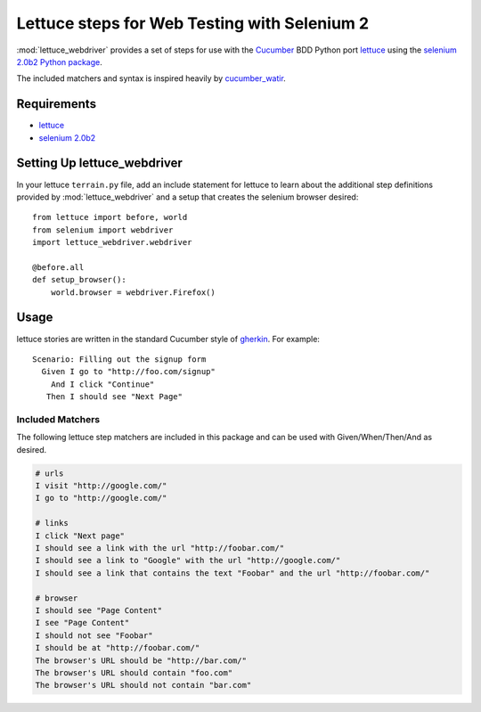=============================================
Lettuce steps for Web Testing with Selenium 2
=============================================

:mod:`lettuce_webdriver` provides a set of steps for use with the `Cucumber
<http://cukes.info/>`_ BDD Python port `lettuce <http://lettuce.it/>`_ using
the `selenium 2.0b2 Python package <http://pypi.python.org/pypi/selenium>`_.

The included matchers and syntax is inspired heavily by `cucumber_watir
<https://github.com/napcs/cucumber_watir>`_.

Requirements
============

* `lettuce <http://lettuce.it/>`_
* `selenium 2.0b2 <http://pypi.python.org/pypi/selenium>`_

Setting Up lettuce_webdriver
============================

In your lettuce ``terrain.py`` file, add an include statement for lettuce to
learn about the additional step definitions provided by
:mod:`lettuce_webdriver` and a setup that creates the selenium browser
desired::
    
    from lettuce import before, world
    from selenium import webdriver
    import lettuce_webdriver.webdriver
    
    @before.all
    def setup_browser():
        world.browser = webdriver.Firefox()

Usage
=====

lettuce stories are written in the standard Cucumber style of `gherkin
<https://github.com/aslakhellesoy/cucumber/wiki/gherkin>`_. For example::
    
    Scenario: Filling out the signup form
      Given I go to "http://foo.com/signup"
        And I click "Continue"
       Then I should see "Next Page"

Included Matchers
-----------------

The following lettuce step matchers are included in this package and can be
used with Given/When/Then/And as desired.

.. code-block:: text

    # urls
    I visit "http://google.com/"
    I go to "http://google.com/"
    
    # links
    I click "Next page"
    I should see a link with the url "http://foobar.com/"
    I should see a link to "Google" with the url "http://google.com/"
    I should see a link that contains the text "Foobar" and the url "http://foobar.com/"
    
    # browser
    I should see "Page Content"
    I see "Page Content"
    I should not see "Foobar"
    I should be at "http://foobar.com/"
    The browser's URL should be "http://bar.com/"
    The browser's URL should contain "foo.com"
    The browser's URL should not contain "bar.com"
